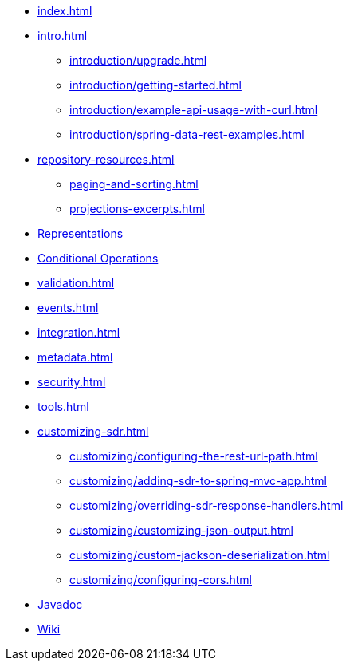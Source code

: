 * xref:index.adoc[]

* xref:intro.adoc[]
** xref:introduction/upgrade.adoc[]
** xref:introduction/getting-started.adoc[]
** xref:introduction/example-api-usage-with-curl.adoc[]
** xref:introduction/spring-data-rest-examples.adoc[]

* xref:repository-resources.adoc[]
** xref:paging-and-sorting.adoc[]
** xref:projections-excerpts.adoc[]

* xref:representations.adoc[Representations]
* xref:etags-and-other-conditionals.adoc[Conditional Operations]
* xref:validation.adoc[]
* xref:events.adoc[]
* xref:integration.adoc[]
* xref:metadata.adoc[]
* xref:security.adoc[]
* xref:tools.adoc[]

* xref:customizing-sdr.adoc[]
** xref:customizing/configuring-the-rest-url-path.adoc[]
** xref:customizing/adding-sdr-to-spring-mvc-app.adoc[]
** xref:customizing/overriding-sdr-response-handlers.adoc[]
** xref:customizing/customizing-json-output.adoc[]
** xref:customizing/custom-jackson-deserialization.adoc[]
** xref:customizing/configuring-cors.adoc[]

* xref:attachment$api/java/index.html[Javadoc,role=link-external,window=_blank]
* https://github.com/spring-projects/spring-data-commons/wiki[Wiki,role=link-external,window=_blank]
